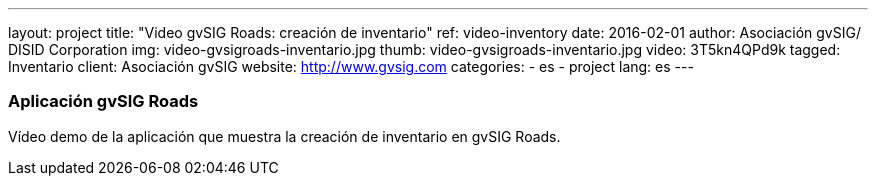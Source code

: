 ---
layout: project
title:  "Video gvSIG Roads: creación de inventario"
ref: video-inventory
date:   2016-02-01
author: Asociación gvSIG/ DISID Corporation
img: video-gvsigroads-inventario.jpg
thumb: video-gvsigroads-inventario.jpg
video: 3T5kn4QPd9k
tagged: Inventario
client: Asociación gvSIG
website: http://www.gvsig.com
categories:
  - es
  - project
lang: es
---

### Aplicación gvSIG Roads

Vídeo demo de la aplicación que muestra la creación de inventario en gvSIG Roads.

